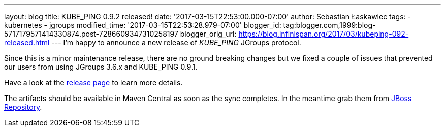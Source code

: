 ---
layout: blog
title: KUBE_PING 0.9.2 released!
date: '2017-03-15T22:53:00.000-07:00'
author: Sebastian Łaskawiec
tags:
- kubernetes
- jgroups
modified_time: '2017-03-15T22:53:28.979-07:00'
blogger_id: tag:blogger.com,1999:blog-5717179571414330874.post-7286609347310258197
blogger_orig_url: https://blog.infinispan.org/2017/03/kubeping-092-released.html
---
I'm happy to announce a new release of _KUBE_PING_ JGroups protocol.

Since this is a minor maintenance release, there are no ground breaking
changes but we fixed a couple of issues that prevented our users from
using JGroups 3.6.x and KUBE_PING 0.9.1.

Have a look at the
https://github.com/jgroups-extras/jgroups-kubernetes/releases[release
page] to learn more details.

The artifacts should be available in Maven Central as soon as the sync
completes. In the meantime grab them from
https://origin-repository.jboss.org/nexus/content/repositories/public-jboss/org/jgroups/kubernetes/parent/0.9.2/[JBoss
Repository].
